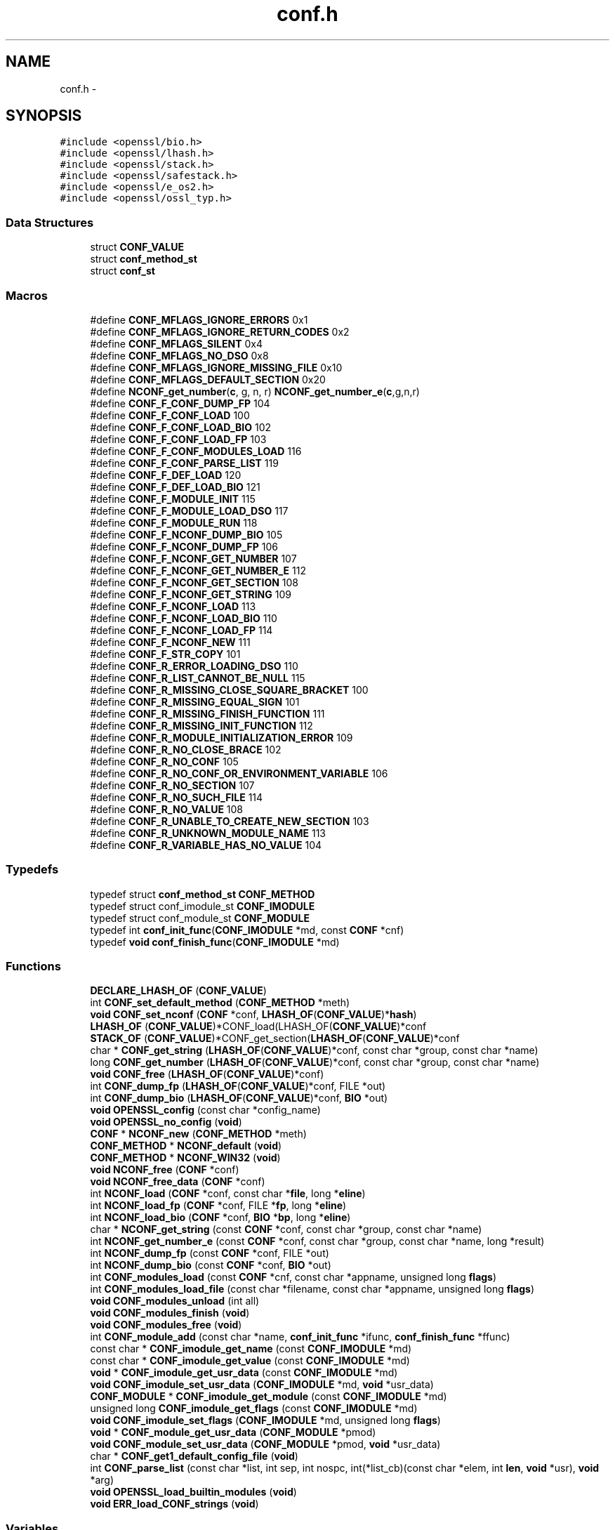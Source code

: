 .TH "conf.h" 3 "Fri Aug 12 2016" "s2n-doxygen-full" \" -*- nroff -*-
.ad l
.nh
.SH NAME
conf.h \- 
.SH SYNOPSIS
.br
.PP
\fC#include <openssl/bio\&.h>\fP
.br
\fC#include <openssl/lhash\&.h>\fP
.br
\fC#include <openssl/stack\&.h>\fP
.br
\fC#include <openssl/safestack\&.h>\fP
.br
\fC#include <openssl/e_os2\&.h>\fP
.br
\fC#include <openssl/ossl_typ\&.h>\fP
.br

.SS "Data Structures"

.in +1c
.ti -1c
.RI "struct \fBCONF_VALUE\fP"
.br
.ti -1c
.RI "struct \fBconf_method_st\fP"
.br
.ti -1c
.RI "struct \fBconf_st\fP"
.br
.in -1c
.SS "Macros"

.in +1c
.ti -1c
.RI "#define \fBCONF_MFLAGS_IGNORE_ERRORS\fP   0x1"
.br
.ti -1c
.RI "#define \fBCONF_MFLAGS_IGNORE_RETURN_CODES\fP   0x2"
.br
.ti -1c
.RI "#define \fBCONF_MFLAGS_SILENT\fP   0x4"
.br
.ti -1c
.RI "#define \fBCONF_MFLAGS_NO_DSO\fP   0x8"
.br
.ti -1c
.RI "#define \fBCONF_MFLAGS_IGNORE_MISSING_FILE\fP   0x10"
.br
.ti -1c
.RI "#define \fBCONF_MFLAGS_DEFAULT_SECTION\fP   0x20"
.br
.ti -1c
.RI "#define \fBNCONF_get_number\fP(\fBc\fP,  g,  n,  r)   \fBNCONF_get_number_e\fP(\fBc\fP,g,n,r)"
.br
.ti -1c
.RI "#define \fBCONF_F_CONF_DUMP_FP\fP   104"
.br
.ti -1c
.RI "#define \fBCONF_F_CONF_LOAD\fP   100"
.br
.ti -1c
.RI "#define \fBCONF_F_CONF_LOAD_BIO\fP   102"
.br
.ti -1c
.RI "#define \fBCONF_F_CONF_LOAD_FP\fP   103"
.br
.ti -1c
.RI "#define \fBCONF_F_CONF_MODULES_LOAD\fP   116"
.br
.ti -1c
.RI "#define \fBCONF_F_CONF_PARSE_LIST\fP   119"
.br
.ti -1c
.RI "#define \fBCONF_F_DEF_LOAD\fP   120"
.br
.ti -1c
.RI "#define \fBCONF_F_DEF_LOAD_BIO\fP   121"
.br
.ti -1c
.RI "#define \fBCONF_F_MODULE_INIT\fP   115"
.br
.ti -1c
.RI "#define \fBCONF_F_MODULE_LOAD_DSO\fP   117"
.br
.ti -1c
.RI "#define \fBCONF_F_MODULE_RUN\fP   118"
.br
.ti -1c
.RI "#define \fBCONF_F_NCONF_DUMP_BIO\fP   105"
.br
.ti -1c
.RI "#define \fBCONF_F_NCONF_DUMP_FP\fP   106"
.br
.ti -1c
.RI "#define \fBCONF_F_NCONF_GET_NUMBER\fP   107"
.br
.ti -1c
.RI "#define \fBCONF_F_NCONF_GET_NUMBER_E\fP   112"
.br
.ti -1c
.RI "#define \fBCONF_F_NCONF_GET_SECTION\fP   108"
.br
.ti -1c
.RI "#define \fBCONF_F_NCONF_GET_STRING\fP   109"
.br
.ti -1c
.RI "#define \fBCONF_F_NCONF_LOAD\fP   113"
.br
.ti -1c
.RI "#define \fBCONF_F_NCONF_LOAD_BIO\fP   110"
.br
.ti -1c
.RI "#define \fBCONF_F_NCONF_LOAD_FP\fP   114"
.br
.ti -1c
.RI "#define \fBCONF_F_NCONF_NEW\fP   111"
.br
.ti -1c
.RI "#define \fBCONF_F_STR_COPY\fP   101"
.br
.ti -1c
.RI "#define \fBCONF_R_ERROR_LOADING_DSO\fP   110"
.br
.ti -1c
.RI "#define \fBCONF_R_LIST_CANNOT_BE_NULL\fP   115"
.br
.ti -1c
.RI "#define \fBCONF_R_MISSING_CLOSE_SQUARE_BRACKET\fP   100"
.br
.ti -1c
.RI "#define \fBCONF_R_MISSING_EQUAL_SIGN\fP   101"
.br
.ti -1c
.RI "#define \fBCONF_R_MISSING_FINISH_FUNCTION\fP   111"
.br
.ti -1c
.RI "#define \fBCONF_R_MISSING_INIT_FUNCTION\fP   112"
.br
.ti -1c
.RI "#define \fBCONF_R_MODULE_INITIALIZATION_ERROR\fP   109"
.br
.ti -1c
.RI "#define \fBCONF_R_NO_CLOSE_BRACE\fP   102"
.br
.ti -1c
.RI "#define \fBCONF_R_NO_CONF\fP   105"
.br
.ti -1c
.RI "#define \fBCONF_R_NO_CONF_OR_ENVIRONMENT_VARIABLE\fP   106"
.br
.ti -1c
.RI "#define \fBCONF_R_NO_SECTION\fP   107"
.br
.ti -1c
.RI "#define \fBCONF_R_NO_SUCH_FILE\fP   114"
.br
.ti -1c
.RI "#define \fBCONF_R_NO_VALUE\fP   108"
.br
.ti -1c
.RI "#define \fBCONF_R_UNABLE_TO_CREATE_NEW_SECTION\fP   103"
.br
.ti -1c
.RI "#define \fBCONF_R_UNKNOWN_MODULE_NAME\fP   113"
.br
.ti -1c
.RI "#define \fBCONF_R_VARIABLE_HAS_NO_VALUE\fP   104"
.br
.in -1c
.SS "Typedefs"

.in +1c
.ti -1c
.RI "typedef struct \fBconf_method_st\fP \fBCONF_METHOD\fP"
.br
.ti -1c
.RI "typedef struct conf_imodule_st \fBCONF_IMODULE\fP"
.br
.ti -1c
.RI "typedef struct conf_module_st \fBCONF_MODULE\fP"
.br
.ti -1c
.RI "typedef int \fBconf_init_func\fP(\fBCONF_IMODULE\fP *md, const \fBCONF\fP *cnf)"
.br
.ti -1c
.RI "typedef \fBvoid\fP \fBconf_finish_func\fP(\fBCONF_IMODULE\fP *md)"
.br
.in -1c
.SS "Functions"

.in +1c
.ti -1c
.RI "\fBDECLARE_LHASH_OF\fP (\fBCONF_VALUE\fP)"
.br
.ti -1c
.RI "int \fBCONF_set_default_method\fP (\fBCONF_METHOD\fP *meth)"
.br
.ti -1c
.RI "\fBvoid\fP \fBCONF_set_nconf\fP (\fBCONF\fP *conf, \fBLHASH_OF\fP(\fBCONF_VALUE\fP)*\fBhash\fP)"
.br
.ti -1c
.RI "\fBLHASH_OF\fP (\fBCONF_VALUE\fP)*CONF_load(LHASH_OF(\fBCONF_VALUE\fP)*conf"
.br
.ti -1c
.RI "\fBSTACK_OF\fP (\fBCONF_VALUE\fP)*CONF_get_section(\fBLHASH_OF\fP(\fBCONF_VALUE\fP)*conf"
.br
.ti -1c
.RI "char * \fBCONF_get_string\fP (\fBLHASH_OF\fP(\fBCONF_VALUE\fP)*conf, const char *group, const char *name)"
.br
.ti -1c
.RI "long \fBCONF_get_number\fP (\fBLHASH_OF\fP(\fBCONF_VALUE\fP)*conf, const char *group, const char *name)"
.br
.ti -1c
.RI "\fBvoid\fP \fBCONF_free\fP (\fBLHASH_OF\fP(\fBCONF_VALUE\fP)*conf)"
.br
.ti -1c
.RI "int \fBCONF_dump_fp\fP (\fBLHASH_OF\fP(\fBCONF_VALUE\fP)*conf, FILE *out)"
.br
.ti -1c
.RI "int \fBCONF_dump_bio\fP (\fBLHASH_OF\fP(\fBCONF_VALUE\fP)*conf, \fBBIO\fP *out)"
.br
.ti -1c
.RI "\fBvoid\fP \fBOPENSSL_config\fP (const char *config_name)"
.br
.ti -1c
.RI "\fBvoid\fP \fBOPENSSL_no_config\fP (\fBvoid\fP)"
.br
.ti -1c
.RI "\fBCONF\fP * \fBNCONF_new\fP (\fBCONF_METHOD\fP *meth)"
.br
.ti -1c
.RI "\fBCONF_METHOD\fP * \fBNCONF_default\fP (\fBvoid\fP)"
.br
.ti -1c
.RI "\fBCONF_METHOD\fP * \fBNCONF_WIN32\fP (\fBvoid\fP)"
.br
.ti -1c
.RI "\fBvoid\fP \fBNCONF_free\fP (\fBCONF\fP *conf)"
.br
.ti -1c
.RI "\fBvoid\fP \fBNCONF_free_data\fP (\fBCONF\fP *conf)"
.br
.ti -1c
.RI "int \fBNCONF_load\fP (\fBCONF\fP *conf, const char *\fBfile\fP, long *\fBeline\fP)"
.br
.ti -1c
.RI "int \fBNCONF_load_fp\fP (\fBCONF\fP *conf, FILE *\fBfp\fP, long *\fBeline\fP)"
.br
.ti -1c
.RI "int \fBNCONF_load_bio\fP (\fBCONF\fP *conf, \fBBIO\fP *\fBbp\fP, long *\fBeline\fP)"
.br
.ti -1c
.RI "char * \fBNCONF_get_string\fP (const \fBCONF\fP *conf, const char *group, const char *name)"
.br
.ti -1c
.RI "int \fBNCONF_get_number_e\fP (const \fBCONF\fP *conf, const char *group, const char *name, long *result)"
.br
.ti -1c
.RI "int \fBNCONF_dump_fp\fP (const \fBCONF\fP *conf, FILE *out)"
.br
.ti -1c
.RI "int \fBNCONF_dump_bio\fP (const \fBCONF\fP *conf, \fBBIO\fP *out)"
.br
.ti -1c
.RI "int \fBCONF_modules_load\fP (const \fBCONF\fP *cnf, const char *appname, unsigned long \fBflags\fP)"
.br
.ti -1c
.RI "int \fBCONF_modules_load_file\fP (const char *filename, const char *appname, unsigned long \fBflags\fP)"
.br
.ti -1c
.RI "\fBvoid\fP \fBCONF_modules_unload\fP (int all)"
.br
.ti -1c
.RI "\fBvoid\fP \fBCONF_modules_finish\fP (\fBvoid\fP)"
.br
.ti -1c
.RI "\fBvoid\fP \fBCONF_modules_free\fP (\fBvoid\fP)"
.br
.ti -1c
.RI "int \fBCONF_module_add\fP (const char *name, \fBconf_init_func\fP *ifunc, \fBconf_finish_func\fP *ffunc)"
.br
.ti -1c
.RI "const char * \fBCONF_imodule_get_name\fP (const \fBCONF_IMODULE\fP *md)"
.br
.ti -1c
.RI "const char * \fBCONF_imodule_get_value\fP (const \fBCONF_IMODULE\fP *md)"
.br
.ti -1c
.RI "\fBvoid\fP * \fBCONF_imodule_get_usr_data\fP (const \fBCONF_IMODULE\fP *md)"
.br
.ti -1c
.RI "\fBvoid\fP \fBCONF_imodule_set_usr_data\fP (\fBCONF_IMODULE\fP *md, \fBvoid\fP *usr_data)"
.br
.ti -1c
.RI "\fBCONF_MODULE\fP * \fBCONF_imodule_get_module\fP (const \fBCONF_IMODULE\fP *md)"
.br
.ti -1c
.RI "unsigned long \fBCONF_imodule_get_flags\fP (const \fBCONF_IMODULE\fP *md)"
.br
.ti -1c
.RI "\fBvoid\fP \fBCONF_imodule_set_flags\fP (\fBCONF_IMODULE\fP *md, unsigned long \fBflags\fP)"
.br
.ti -1c
.RI "\fBvoid\fP * \fBCONF_module_get_usr_data\fP (\fBCONF_MODULE\fP *pmod)"
.br
.ti -1c
.RI "\fBvoid\fP \fBCONF_module_set_usr_data\fP (\fBCONF_MODULE\fP *pmod, \fBvoid\fP *usr_data)"
.br
.ti -1c
.RI "char * \fBCONF_get1_default_config_file\fP (\fBvoid\fP)"
.br
.ti -1c
.RI "int \fBCONF_parse_list\fP (const char *list, int sep, int nospc, int(*list_cb)(const char *elem, int \fBlen\fP, \fBvoid\fP *usr), \fBvoid\fP *arg)"
.br
.ti -1c
.RI "\fBvoid\fP \fBOPENSSL_load_builtin_modules\fP (\fBvoid\fP)"
.br
.ti -1c
.RI "\fBvoid\fP \fBERR_load_CONF_strings\fP (\fBvoid\fP)"
.br
.in -1c
.SS "Variables"

.in +1c
.ti -1c
.RI "const char * \fBfile\fP"
.br
.ti -1c
.RI "const char long * \fBeline\fP"
.br
.ti -1c
.RI "FILE * \fBfp\fP"
.br
.ti -1c
.RI "\fBBIO\fP * \fBbp\fP"
.br
.ti -1c
.RI "const char * \fBsection\fP"
.br
.in -1c
.SH "Macro Definition Documentation"
.PP 
.SS "#define CONF_F_CONF_DUMP_FP   104"

.PP
Definition at line 223 of file crypto/conf/conf\&.h\&.
.SS "#define CONF_F_CONF_LOAD   100"

.PP
Definition at line 224 of file crypto/conf/conf\&.h\&.
.SS "#define CONF_F_CONF_LOAD_BIO   102"

.PP
Definition at line 225 of file crypto/conf/conf\&.h\&.
.SS "#define CONF_F_CONF_LOAD_FP   103"

.PP
Definition at line 226 of file crypto/conf/conf\&.h\&.
.SS "#define CONF_F_CONF_MODULES_LOAD   116"

.PP
Definition at line 227 of file crypto/conf/conf\&.h\&.
.SS "#define CONF_F_CONF_PARSE_LIST   119"

.PP
Definition at line 228 of file crypto/conf/conf\&.h\&.
.SS "#define CONF_F_DEF_LOAD   120"

.PP
Definition at line 229 of file crypto/conf/conf\&.h\&.
.SS "#define CONF_F_DEF_LOAD_BIO   121"

.PP
Definition at line 230 of file crypto/conf/conf\&.h\&.
.SS "#define CONF_F_MODULE_INIT   115"

.PP
Definition at line 231 of file crypto/conf/conf\&.h\&.
.SS "#define CONF_F_MODULE_LOAD_DSO   117"

.PP
Definition at line 232 of file crypto/conf/conf\&.h\&.
.SS "#define CONF_F_MODULE_RUN   118"

.PP
Definition at line 233 of file crypto/conf/conf\&.h\&.
.SS "#define CONF_F_NCONF_DUMP_BIO   105"

.PP
Definition at line 234 of file crypto/conf/conf\&.h\&.
.SS "#define CONF_F_NCONF_DUMP_FP   106"

.PP
Definition at line 235 of file crypto/conf/conf\&.h\&.
.SS "#define CONF_F_NCONF_GET_NUMBER   107"

.PP
Definition at line 236 of file crypto/conf/conf\&.h\&.
.SS "#define CONF_F_NCONF_GET_NUMBER_E   112"

.PP
Definition at line 237 of file crypto/conf/conf\&.h\&.
.SS "#define CONF_F_NCONF_GET_SECTION   108"

.PP
Definition at line 238 of file crypto/conf/conf\&.h\&.
.SS "#define CONF_F_NCONF_GET_STRING   109"

.PP
Definition at line 239 of file crypto/conf/conf\&.h\&.
.SS "#define CONF_F_NCONF_LOAD   113"

.PP
Definition at line 240 of file crypto/conf/conf\&.h\&.
.SS "#define CONF_F_NCONF_LOAD_BIO   110"

.PP
Definition at line 241 of file crypto/conf/conf\&.h\&.
.SS "#define CONF_F_NCONF_LOAD_FP   114"

.PP
Definition at line 242 of file crypto/conf/conf\&.h\&.
.SS "#define CONF_F_NCONF_NEW   111"

.PP
Definition at line 243 of file crypto/conf/conf\&.h\&.
.SS "#define CONF_F_STR_COPY   101"

.PP
Definition at line 244 of file crypto/conf/conf\&.h\&.
.SS "#define CONF_MFLAGS_DEFAULT_SECTION   0x20"

.PP
Definition at line 117 of file crypto/conf/conf\&.h\&.
.SS "#define CONF_MFLAGS_IGNORE_ERRORS   0x1"

.PP
Definition at line 112 of file crypto/conf/conf\&.h\&.
.SS "#define CONF_MFLAGS_IGNORE_MISSING_FILE   0x10"

.PP
Definition at line 116 of file crypto/conf/conf\&.h\&.
.SS "#define CONF_MFLAGS_IGNORE_RETURN_CODES   0x2"

.PP
Definition at line 113 of file crypto/conf/conf\&.h\&.
.SS "#define CONF_MFLAGS_NO_DSO   0x8"

.PP
Definition at line 115 of file crypto/conf/conf\&.h\&.
.SS "#define CONF_MFLAGS_SILENT   0x4"

.PP
Definition at line 114 of file crypto/conf/conf\&.h\&.
.SS "#define CONF_R_ERROR_LOADING_DSO   110"

.PP
Definition at line 247 of file crypto/conf/conf\&.h\&.
.SS "#define CONF_R_LIST_CANNOT_BE_NULL   115"

.PP
Definition at line 248 of file crypto/conf/conf\&.h\&.
.SS "#define CONF_R_MISSING_CLOSE_SQUARE_BRACKET   100"

.PP
Definition at line 249 of file crypto/conf/conf\&.h\&.
.SS "#define CONF_R_MISSING_EQUAL_SIGN   101"

.PP
Definition at line 250 of file crypto/conf/conf\&.h\&.
.SS "#define CONF_R_MISSING_FINISH_FUNCTION   111"

.PP
Definition at line 251 of file crypto/conf/conf\&.h\&.
.SS "#define CONF_R_MISSING_INIT_FUNCTION   112"

.PP
Definition at line 252 of file crypto/conf/conf\&.h\&.
.SS "#define CONF_R_MODULE_INITIALIZATION_ERROR   109"

.PP
Definition at line 253 of file crypto/conf/conf\&.h\&.
.SS "#define CONF_R_NO_CLOSE_BRACE   102"

.PP
Definition at line 254 of file crypto/conf/conf\&.h\&.
.SS "#define CONF_R_NO_CONF   105"

.PP
Definition at line 255 of file crypto/conf/conf\&.h\&.
.SS "#define CONF_R_NO_CONF_OR_ENVIRONMENT_VARIABLE   106"

.PP
Definition at line 256 of file crypto/conf/conf\&.h\&.
.SS "#define CONF_R_NO_SECTION   107"

.PP
Definition at line 257 of file crypto/conf/conf\&.h\&.
.SS "#define CONF_R_NO_SUCH_FILE   114"

.PP
Definition at line 258 of file crypto/conf/conf\&.h\&.
.SS "#define CONF_R_NO_VALUE   108"

.PP
Definition at line 259 of file crypto/conf/conf\&.h\&.
.SS "#define CONF_R_UNABLE_TO_CREATE_NEW_SECTION   103"

.PP
Definition at line 260 of file crypto/conf/conf\&.h\&.
.SS "#define CONF_R_UNKNOWN_MODULE_NAME   113"

.PP
Definition at line 261 of file crypto/conf/conf\&.h\&.
.SS "#define CONF_R_VARIABLE_HAS_NO_VALUE   104"

.PP
Definition at line 262 of file crypto/conf/conf\&.h\&.
.SS "#define NCONF_get_number(\fBc\fP, g, n, r)   \fBNCONF_get_number_e\fP(\fBc\fP,g,n,r)"

.PP
Definition at line 180 of file crypto/conf/conf\&.h\&.
.SH "Typedef Documentation"
.PP 
.SS "typedef \fBvoid\fP conf_finish_func(\fBCONF_IMODULE\fP *md)"

.PP
Definition at line 110 of file crypto/conf/conf\&.h\&.
.SS "typedef struct conf_imodule_st \fBCONF_IMODULE\fP"

.PP
Definition at line 102 of file crypto/conf/conf\&.h\&.
.SS "typedef int conf_init_func(\fBCONF_IMODULE\fP *md, const \fBCONF\fP *cnf)"

.PP
Definition at line 109 of file crypto/conf/conf\&.h\&.
.SS "typedef struct \fBconf_method_st\fP \fBCONF_METHOD\fP"

.PP
Definition at line 85 of file crypto/conf/conf\&.h\&.
.SS "typedef struct conf_module_st \fBCONF_MODULE\fP"

.PP
Definition at line 103 of file crypto/conf/conf\&.h\&.
.SH "Function Documentation"
.PP 
.SS "int CONF_dump_bio (\fBLHASH_OF\fP(\fBCONF_VALUE\fP)* conf, \fBBIO\fP * out)"

.SS "int CONF_dump_fp (\fBLHASH_OF\fP(\fBCONF_VALUE\fP)* conf, FILE * out)"

.SS "\fBvoid\fP CONF_free (\fBLHASH_OF\fP(\fBCONF_VALUE\fP)* conf)"

.SS "char* CONF_get1_default_config_file (\fBvoid\fP)"

.SS "long CONF_get_number (\fBLHASH_OF\fP(\fBCONF_VALUE\fP)* conf, const char * group, const char * name)"

.SS "char* CONF_get_string (\fBLHASH_OF\fP(\fBCONF_VALUE\fP)* conf, const char * group, const char * name)"

.SS "unsigned long CONF_imodule_get_flags (const \fBCONF_IMODULE\fP * md)"

.SS "\fBCONF_MODULE\fP* CONF_imodule_get_module (const \fBCONF_IMODULE\fP * md)"

.SS "const char* CONF_imodule_get_name (const \fBCONF_IMODULE\fP * md)"

.SS "\fBvoid\fP* CONF_imodule_get_usr_data (const \fBCONF_IMODULE\fP * md)"

.SS "const char* CONF_imodule_get_value (const \fBCONF_IMODULE\fP * md)"

.SS "\fBvoid\fP CONF_imodule_set_flags (\fBCONF_IMODULE\fP * md, unsigned long flags)"

.SS "\fBvoid\fP CONF_imodule_set_usr_data (\fBCONF_IMODULE\fP * md, \fBvoid\fP * usr_data)"

.SS "int CONF_module_add (const char * name, \fBconf_init_func\fP * ifunc, \fBconf_finish_func\fP * ffunc)"

.SS "\fBvoid\fP* CONF_module_get_usr_data (\fBCONF_MODULE\fP * pmod)"

.SS "\fBvoid\fP CONF_module_set_usr_data (\fBCONF_MODULE\fP * pmod, \fBvoid\fP * usr_data)"

.SS "\fBvoid\fP CONF_modules_finish (\fBvoid\fP)"

.SS "\fBvoid\fP CONF_modules_free (\fBvoid\fP)"

.SS "int CONF_modules_load (const \fBCONF\fP * cnf, const char * appname, unsigned long flags)"

.SS "int CONF_modules_load_file (const char * filename, const char * appname, unsigned long flags)"

.SS "\fBvoid\fP CONF_modules_unload (int all)"

.SS "int CONF_parse_list (const char * list, int sep, int nospc, int(*)(const char *elem, int \fBlen\fP, \fBvoid\fP *usr) list_cb, \fBvoid\fP * arg)"

.SS "int CONF_set_default_method (\fBCONF_METHOD\fP * meth)"

.SS "\fBvoid\fP CONF_set_nconf (\fBCONF\fP * conf, \fBLHASH_OF\fP(\fBCONF_VALUE\fP)* hash)"

.SS "DECLARE_LHASH_OF (\fBCONF_VALUE\fP)"

.SS "\fBvoid\fP ERR_load_CONF_strings (\fBvoid\fP)"

.SS "LHASH_OF (\fBCONF_VALUE\fP)"

.SS "\fBCONF_METHOD\fP* NCONF_default (\fBvoid\fP)"

.SS "int NCONF_dump_bio (const \fBCONF\fP * conf, \fBBIO\fP * out)"

.SS "int NCONF_dump_fp (const \fBCONF\fP * conf, FILE * out)"

.SS "\fBvoid\fP NCONF_free (\fBCONF\fP * conf)"

.SS "\fBvoid\fP NCONF_free_data (\fBCONF\fP * conf)"

.SS "int NCONF_get_number_e (const \fBCONF\fP * conf, const char * group, const char * name, long * result)"

.SS "char* NCONF_get_string (const \fBCONF\fP * conf, const char * group, const char * name)"

.SS "int NCONF_load (\fBCONF\fP * conf, const char * file, long * eline)"

.SS "int NCONF_load_bio (\fBCONF\fP * conf, \fBBIO\fP * bp, long * eline)"

.SS "int NCONF_load_fp (\fBCONF\fP * conf, FILE * fp, long * eline)"

.SS "\fBCONF\fP* NCONF_new (\fBCONF_METHOD\fP * meth)"

.SS "\fBCONF_METHOD\fP* NCONF_WIN32 (\fBvoid\fP)"

.SS "\fBvoid\fP OPENSSL_config (const char * config_name)"

.SS "\fBvoid\fP OPENSSL_load_builtin_modules (\fBvoid\fP)"

.SS "\fBvoid\fP OPENSSL_no_config (\fBvoid\fP)"

.SS "STACK_OF (\fBCONF_VALUE\fP)"

.SH "Variable Documentation"
.PP 
.SS "\fBBIO\fP* bp"

.PP
Definition at line 127 of file crypto/conf/conf\&.h\&.
.SS "\fBBIO\fP long * eline"

.PP
Definition at line 121 of file crypto/conf/conf\&.h\&.
.SS "const char* file"

.PP
Definition at line 121 of file crypto/conf/conf\&.h\&.
.SS "FILE* fp"

.PP
Definition at line 124 of file crypto/conf/conf\&.h\&.
.SS "const char * section"

.PP
Definition at line 130 of file crypto/conf/conf\&.h\&.
.SH "Author"
.PP 
Generated automatically by Doxygen for s2n-doxygen-full from the source code\&.
